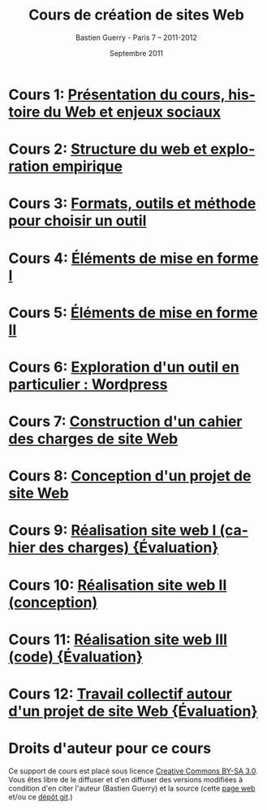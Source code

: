 #+TITLE: Cours de création de sites Web 
#+AUTHOR: Bastien Guerry - Paris 7 -- 2011-2012
#+DATE: Septembre 2011
#+LANGUAGE: fr
#+LATEX_HEADER: \usepackage[french]{babel}
#+LATEX_HEADER: \usepackage{hyperref}
#+LATEX_HEADER: \hypersetup{colorlinks=true,urlcolor=blue,linkcolor=blue,}
#+LATEX_HEADER: \usepackage{geometry}
#+LATEX_HEADER: \geometry{left=1.2in,right=1.2in,top=1.2in,bottom=1.2in}

* Cours 1: [[file:histoire-du-web-et-enjeux-sociaux.org][Présentation du cours, histoire du Web et enjeux sociaux]]
* Cours 2: [[file:structure-du-web-exploration-empirique.org][Structure du web et exploration empirique]]
* Cours 3: [[file:formats-web-outils-et-methodes-pour-choisir-un-outil-de-creation-de-sites.org][Formats, outils et méthode pour choisir un outil]]
* Cours 4: [[file:creation-de-sites-web-elements-de-mise-en-forme-I.org][Éléments de mise en forme I]]
* Cours 5: [[file:creation-de-sites-web-elements-de-mise-en-forme-II.org][Éléments de mise en forme II]]
* Cours 6: [[file:creation-de-sites-web-initiation-wordpress.org][Exploration d'un outil en particulier : Wordpress]]
* Cours 7: [[file:construire-le-cahier-des-charges-pour-un-site-web.org][Construction d'un cahier des charges de site Web]]
* Cours 8: [[file:conception-d-un-projet-de-site-web.org][Conception d'un projet de site Web]]
* Cours 9: [[file:realisation-site-web-I.org][Réalisation site web I (cahier des charges) {Évaluation}]]
* Cours 10: [[file:realisation-site-web-II.org][Réalisation site web II (conception)]]
* Cours 11: [[file:realisation-site-web-III.org][Réalisation site web III (code) {Évaluation}]]
* Cours 12: [[file:travail-collectif-autour-projet-de-site-web.org][Travail collectif autour d'un projet de site Web {Évaluation}]]
* Droits d'auteur pour ce cours

Ce support de cours est placé sous licence [[http://creativecommons.org/licenses/by-sa/3.0/][Creative Commons BY-SA 3.0]].
Vous êtes libre de le diffuser et d'en diffuser des versions modifiées à
condition d'en citer l'auteur (Bastien Guerry) et la source (cette [[http://lumiere.ens.fr/~guerry/cours-creation-site-web/][page web]]
et/ou ce [[https://github.com/bzg/CoursCreationSiteWeb][dépôt git]].)


